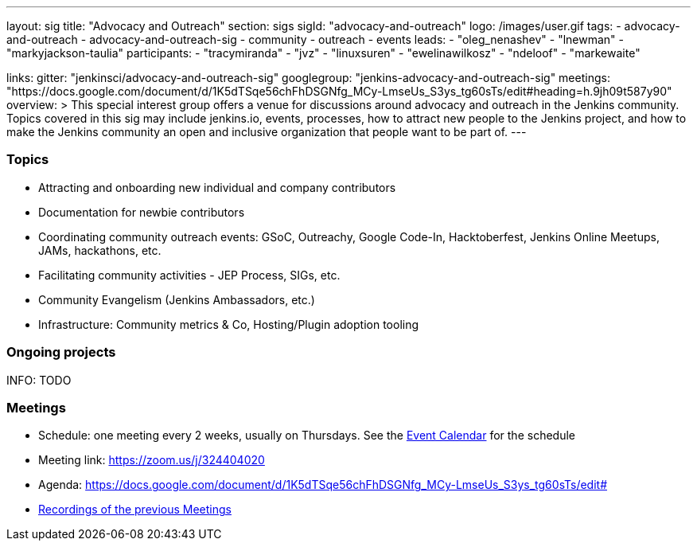 ---
layout: sig
title: "Advocacy and Outreach"
section: sigs
sigId: "advocacy-and-outreach"
logo: /images/user.gif
tags:
  - advocacy-and-outreach
  - advocacy-and-outreach-sig
  - community
  - outreach
  - events
leads:
- "oleg_nenashev"
- "lnewman"
- "markyjackson-taulia"
participants:
- "tracymiranda"
- "jvz"
- "linuxsuren"
- "ewelinawilkosz"
- "ndeloof"
- "markewaite"


links:
  gitter: "jenkinsci/advocacy-and-outreach-sig"
  googlegroup: "jenkins-advocacy-and-outreach-sig"
  meetings: "https://docs.google.com/document/d/1K5dTSqe56chFhDSGNfg_MCy-LmseUs_S3ys_tg60sTs/edit#heading=h.9jh09t587y90"
overview: >
  This special interest group offers a venue for discussions around
  advocacy and outreach in the Jenkins community.
  Topics covered in this sig may include jenkins.io, events, processes,
  how to attract new people to the Jenkins project,
  and how to make the Jenkins community an open and inclusive organization
  that people want to be part of.
---


=== Topics

* Attracting and onboarding new individual and company contributors
* Documentation for newbie contributors
* Coordinating community outreach events: GSoC, Outreachy, Google Code-In,
  Hacktoberfest, Jenkins Online Meetups, JAMs, hackathons, etc.
* Facilitating community activities - JEP Process, SIGs, etc.
* Community Evangelism (Jenkins Ambassadors, etc.)
* Infrastructure: Community metrics & Co, Hosting/Plugin adoption tooling

=== Ongoing projects

INFO: TODO

=== Meetings

* Schedule: one meeting every 2 weeks, usually on Thursdays. See the link:/event-calendar/[Event Calendar] for the schedule
* Meeting link: https://zoom.us/j/324404020
* Agenda: https://docs.google.com/document/d/1K5dTSqe56chFhDSGNfg_MCy-LmseUs_S3ys_tg60sTs/edit#
* link:https://www.youtube.com/playlist?list=PLN7ajX_VdyaOfJSIQj85tYWds7JGkWdWb[Recordings of the previous Meetings]

